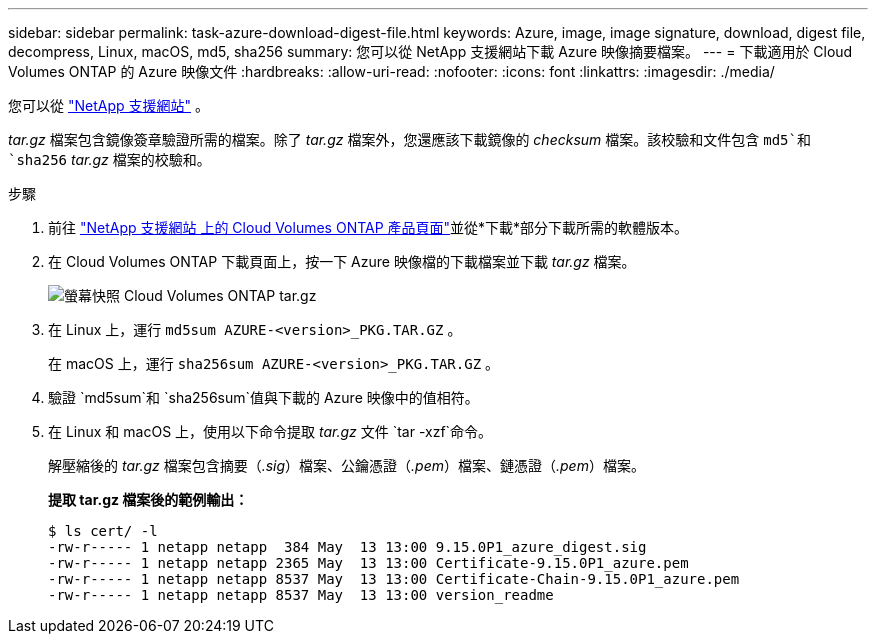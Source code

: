 ---
sidebar: sidebar 
permalink: task-azure-download-digest-file.html 
keywords: Azure, image, image signature, download, digest file, decompress, Linux, macOS, md5, sha256 
summary: 您可以從 NetApp 支援網站下載 Azure 映像摘要檔案。 
---
= 下載適用於 Cloud Volumes ONTAP 的 Azure 映像文件
:hardbreaks:
:allow-uri-read: 
:nofooter: 
:icons: font
:linkattrs: 
:imagesdir: ./media/


[role="lead"]
您可以從 https://mysupport.netapp.com/site/["NetApp 支援網站"^] 。

_tar.gz_ 檔案包含鏡像簽章驗證所需的檔案。除了 _tar.gz_ 檔案外，您還應該下載鏡像的 _checksum_ 檔案。該校驗和文件包含 `md5`和 `sha256` _tar.gz_ 檔案的校驗和。

.步驟
. 前往 https://mysupport.netapp.com/site/products/all/details/cloud-volumes-ontap/guideme-tab["NetApp 支援網站 上的 Cloud Volumes ONTAP 產品頁面"^]並從*下載*部分下載所需的軟體版本。
. 在 Cloud Volumes ONTAP 下載頁面上，按一下 Azure 映像檔的下載檔案並下載 _tar.gz_ 檔案。
+
image::screenshot_cloud_volumes_ontap_tar.gz.png[螢幕快照 Cloud Volumes ONTAP tar.gz]

. 在 Linux 上，運行 `md5sum  AZURE-<version>_PKG.TAR.GZ` 。
+
在 macOS 上，運行 `sha256sum AZURE-<version>_PKG.TAR.GZ` 。

. 驗證 `md5sum`和 `sha256sum`值與下載的 Azure 映像中的值相符。
. 在 Linux 和 macOS 上，使用以下命令提取 _tar.gz_ 文件 `tar -xzf`命令。
+
解壓縮後的 _tar.gz_ 檔案包含摘要（_.sig_）檔案、公鑰憑證（_.pem_）檔案、鏈憑證（_.pem_）檔案。

+
*提取 tar.gz 檔案後的範例輸出：*

+
[source, cli]
----
$ ls cert/ -l
-rw-r----- 1 netapp netapp  384 May  13 13:00 9.15.0P1_azure_digest.sig
-rw-r----- 1 netapp netapp 2365 May  13 13:00 Certificate-9.15.0P1_azure.pem
-rw-r----- 1 netapp netapp 8537 May  13 13:00 Certificate-Chain-9.15.0P1_azure.pem
-rw-r----- 1 netapp netapp 8537 May  13 13:00 version_readme
----

